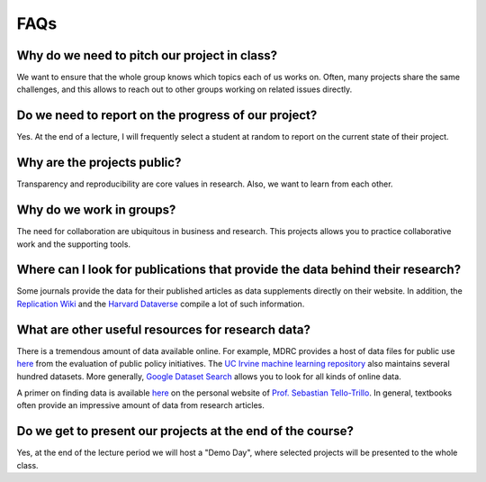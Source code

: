 ####
FAQs
####

Why do we need to pitch our project in class?
=============================================

We want to ensure that the whole group knows which topics each of us works on. Often, many projects share the same challenges, and this allows to reach out to other groups working on related issues directly.

Do we need to report on the progress of our project?
=====================================================

Yes. At the end of a lecture, I will frequently select a student at random to report on the current state of their project.

Why are the projects public?
============================

Transparency and reproducibility are core values in research. Also, we want to learn from each other.

Why do we work in groups?
=========================

The need for collaboration are ubiquitous in business and research. This projects allows you to practice collaborative work and the supporting tools.

Where can I look for publications that provide the data behind their research?
==============================================================================

Some journals provide the data for their published articles as data supplements directly on their website. In addition, the `Replication Wiki <http://replication.uni-goettingen.de/wiki/index.php/Main_Page>`_  and the `Harvard Dataverse <https://dataverse.harvard.edu>`_ compile a lot of such information.

What are other useful resources for research data?
==================================================

There is a tremendous amount of data available online. For example, MDRC provides a host of data files for public use `here <https://www.mdrc.org/available-public-use-files>`_ from the evaluation of public policy initiatives. The `UC Irvine machine learning repository <https://archive-beta.ics.uci.edu/>`_ also maintains several hundred datasets.  More generally, `Google Dataset Search <https://datasetsearch.research.google.com>`_ allows you to look for all kinds of online data.

A primer on finding data is available `here <https://sebastiantellotrillo.com/resources/primer-where-to-find-data>`_ on the personal website of `Prof. Sebastian Tello-Trillo <https://sebastiantellotrillo.com/>`_. In general, textbooks often provide an impressive amount of data from research articles.

Do we get to present our projects at the end of the course?
============================================================

Yes, at the end of the lecture period we will host a "Demo Day", where selected projects will be presented to the whole class.
